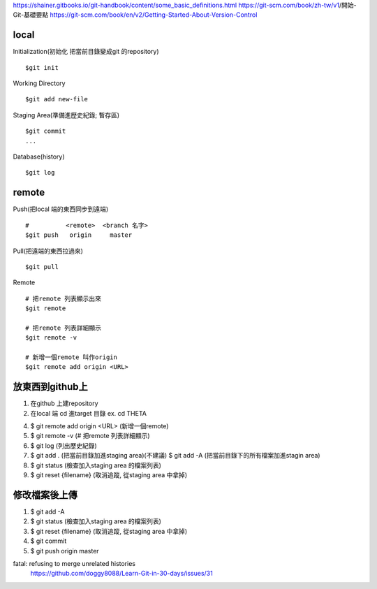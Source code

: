 https://shainer.gitbooks.io/git-handbook/content/some_basic_definitions.html
https://git-scm.com/book/zh-tw/v1/開始-Git-基礎要點
https://git-scm.com/book/en/v2/Getting-Started-About-Version-Control


=============
    local
=============

Initialization(初始化 把當前目錄變成git 的repository) ::
	
	$git init


Working Directory ::
	
	$git add new-file


Staging Area(準備進歷史紀錄; 暫存區) ::

	$git commit
	...


Database(history) ::
	
	$git log


==============
    remote
==============
Push(把local 端的東西同步到遠端) ::

	#          <remote>  <branch 名字>
	$git push   origin     master


Pull(把遠端的東西拉過來) ::
	
	$git pull


Remote ::
	
	# 把remote 列表顯示出來
	$git remote
	
	# 把remote 列表詳細顯示
	$git remote -v

	# 新增一個remote 叫作origin
	$git remote add origin <URL>


==========================
    放東西到github上 
==========================
1. 在github 上建repository

2. 在local 端 cd 進target 目錄 ex. cd  THETA

4. $ git remote add origin <URL> (新增一個remote)

5. $ git remote -v (# 把remote 列表詳細顯示) 

6. $ git log (列出歷史紀錄)

7. $ git add . (把當前目錄加進staging area)(不建議)
   $ git add -A (把當前目錄下的所有檔案加進stagin area)

8. $ git status (檢查加入staging area 的檔案列表)

9. $ git reset {filename} (取消追蹤, 從staging area 中拿掉)

=======================
    修改檔案後上傳
=======================
1. $ git add -A

2. $ git status (檢查加入staging area 的檔案列表)

3. $ git reset {filename} (取消追蹤, 從staging area 中拿掉)

4. $ git commit

5. $ git push origin master



fatal: refusing to merge unrelated histories
	https://github.com/doggy8088/Learn-Git-in-30-days/issues/31










